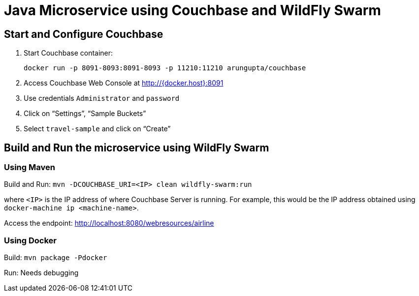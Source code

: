 = Java Microservice using Couchbase and WildFly Swarm

== Start and Configure Couchbase

. Start Couchbase container:

  docker run -p 8091-8093:8091-8093 -p 11210:11210 arungupta/couchbase

. Access Couchbase Web Console at http://{docker.host}:8091
. Use credentials `Administrator` and `password`
. Click on "`Settings`", "`Sample Buckets`"
. Select `travel-sample` and click on "`Create`"

== Build and Run the microservice using WildFly Swarm

=== Using Maven

Build and Run: `mvn -DCOUCHBASE_URI=<IP> clean wildfly-swarm:run`

where `<IP>` is the IP address of where Couchbase Server is running. For example, this would be the IP address obtained using `docker-machine ip <machine-name>`.

Access the endpoint: http://localhost:8080/webresources/airline

=== Using Docker

Build: `mvn package -Pdocker`

Run: Needs debugging

